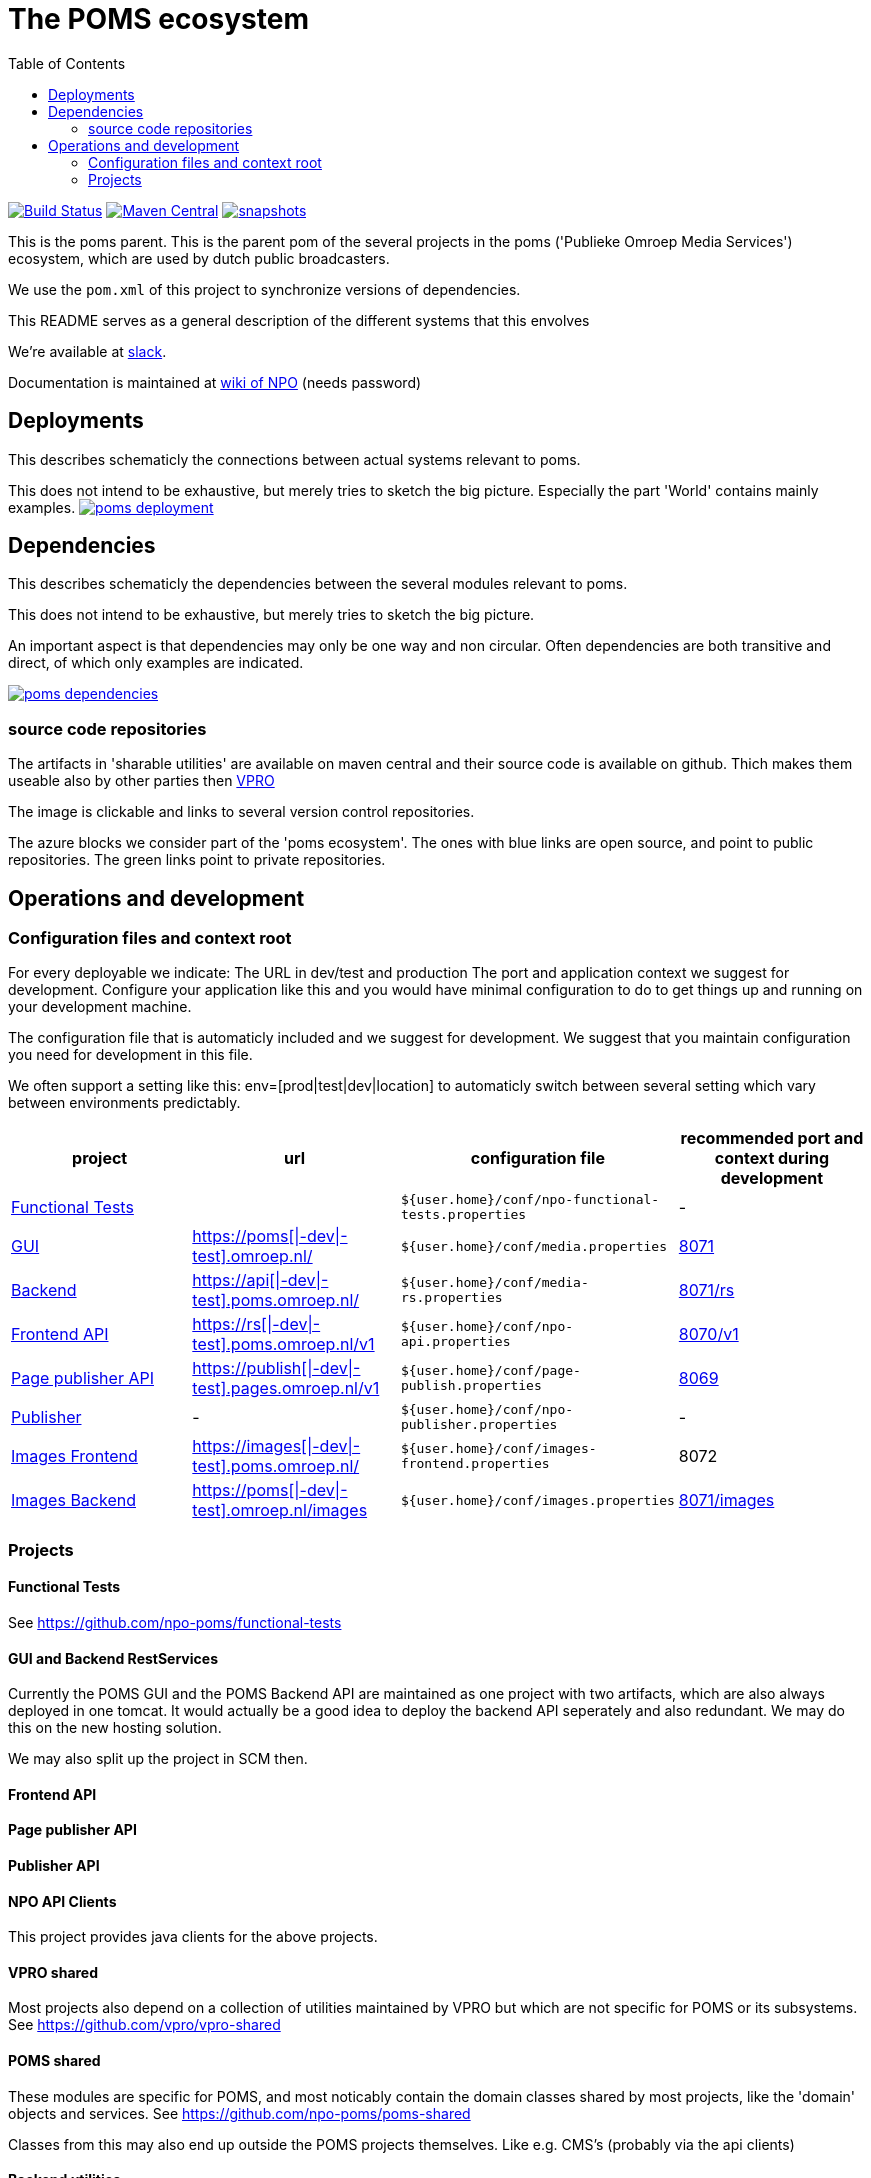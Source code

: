 :open: &#91;
:close: &#93;
:otap: {open}|-dev|-test{close}
= The POMS ecosystem
:toc:

image:https://travis-ci.org/npo-poms/poms-parent.svg?[Build Status,link=https://travis-ci.org/npo-poms/poms-parent]
image:https://img.shields.io/maven-central/v/nl.vpro.poms/poms-parent.svg?label=Maven%20Central[Maven Central,link=https://search.maven.org/search?q=g:%22nl.vpro.poms%22%20AND%20a:%22poms-parent%22]
image:https://img.shields.io/nexus/s/https/oss.sonatype.org/nl.vpro.poms/poms-parent.svg[snapshots,link=https://oss.sonatype.org/content/repositories/staging/nl/vpro/poms/poms-parent/]

This is the poms parent. This is the parent pom of the several projects in the poms ('Publieke Omroep Media Services') ecosystem, which are used by dutch public broadcasters.

We use the `pom.xml` of this project to synchronize versions of dependencies.

This README serves as a general description of the different systems that this envolves

We're available at link:https://vpro-poms.slack.com/[slack].

Documentation is maintained at https://wiki.publiekeomroep.nl/display/poms/[wiki of NPO] (needs password)

== Deployments

This describes schematicly the connections between actual systems relevant to poms.

This does not intend to be exhaustive, but merely tries to sketch the big picture. Especially the part 'World' contains mainly examples.
image:https://rawgit.com/npo-poms/poms-parent/master/poms-deployment.svg[title=deployment, link=https://rawgit.com/npo-poms/poms-parent/master/poms-deployment.svg, window="_blank"]


== Dependencies

This describes schematicly the dependencies between the several modules relevant to poms.

This does not intend to be exhaustive, but merely tries to sketch the big picture.

An important aspect is that dependencies may only be one way and non circular. Often dependencies are both transitive and direct, of which only examples are indicated.


image:https://rawgit.com/npo-poms/poms-parent/master/poms-dependencies.svg[title=dependencies, link=https://rawgit.com/npo-poms/poms-parent/master/poms-dependencies.svg, window="_blank"]


=== source code repositories

The artifacts in 'sharable utilities' are  available on maven central and their source code is available on github.  Thich makes them useable also by other parties then https://github.com/vpro[VPRO]

The image is clickable and links to several version control repositories.

The azure blocks we consider part of the 'poms ecosystem'. The ones with blue links are open source, and point to public repositories. The green links point to private repositories.

== Operations and development

=== Configuration files and context root

For every deployable we indicate:
The URL in dev/test and production
The port and application context we suggest for development. Configure your application like this and you would have minimal configuration to do to get things up and running on your development machine.

The configuration file that is automaticly included and we suggest for development. We suggest that you maintain configuration you need for development in this file.

We often support a setting like this:
env=[prod|test|dev|location] to automaticly switch between several setting which vary between environments predictably.

[options="header"]
|========
| project |url |configuration file |recommended port and context during development
| https://github.com/npo-poms/functional-tests[Functional Tests] | | `${user.home}/conf/npo-functional-tests.properties` | -

| https://subversion.vpro.nl/repo/nl/vpro/media/trunk/[GUI] | https://poms.omroep.nl/[https://poms{otap}.omroep.nl/] | `${user.home}/conf/media.properties` | http://localhost:8071/[8071]

| https://subversion.vpro.nl/repo/nl/vpro/media/trunk/media-rs/[Backend] | https://api.poms.omroep.nl[https://api{otap}.poms.omroep.nl/] | `${user.home}/conf/media-rs.properties` | http://localhost:8071/rs[8071/rs]

| https://subversion.vpro.nl/repo/nl/vpro/api/trunk/[Frontend API]| https://rs.poms.omroep.nl/v1[https://rs{otap}.poms.omroep.nl/v1] | `${user.home}/conf/npo-api.properties` | http://localhost:8071/v1[8070/v1]

| https://subversion.vpro.nl/repo/nl/vpro/pages-publish/trunk/[Page publisher API]| https://publish.pages.omroep.nl[https://publish{otap}.pages.omroep.nl/v1] | `${user.home}/conf/page-publish.properties` | http://localhost:8069[8069]

| https://subversion.vpro.nl/repo/nl/publiekeomroep/npo-publish/trunk/[Publisher] | - | `${user.home}/conf/npo-publisher.properties` | -

| https://subversion.vpro.nl/repo/nl/vpro/images/trunk/image-server-frontend/[Images Frontend] | https://images.poms.omroep.nl[https://images{otap}.poms.omroep.nl/] | `${user.home}/conf/images-frontend.properties` | 8072

| https://subversion.vpro.nl/repo/nl/vpro/images/trunk/image-server/[Images Backend] | https://poms.omroep.nl/images[https://poms{otap}.omroep.nl/images] | `${user.home}/conf/images.properties` | http://localhost:8071/images/[8071/images]
|========

=== Projects
==== Functional Tests

See https://github.com/npo-poms/functional-tests

==== GUI and Backend RestServices

Currently the POMS GUI and the POMS Backend API are maintained as one project with two artifacts, which are also always deployed in one tomcat. It would actually be a good idea to deploy the backend API seperately and also redundant. We may do this on the new hosting solution.

We may also split up the project in SCM then.

==== Frontend API

==== Page publisher API

==== Publisher API

==== NPO API Clients

This project provides java clients for the above projects.

==== VPRO shared

Most projects also depend on a collection of utilities maintained by VPRO but which are not specific for POMS or its subsystems.
See https://github.com/vpro/vpro-shared

==== POMS shared

These modules are specific for POMS, and most noticably contain the domain classes shared by most projects, like the 'domain' objects and services.
See https://github.com/npo-poms/poms-shared

Classes from this may also end up outside the POMS projects themselves. Like e.g. CMS's (probably via the api clients)

==== Backend utilities

Sometimes different POMS project share 'backend' code, like repository implementations. These need never be exposed to the outside world.

==== User backend

This contains the code to talk to LDAP to acquire user roles
